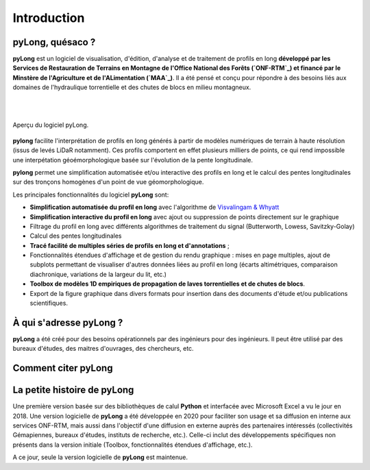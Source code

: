 Introduction
************

pyLong, quésaco ?
=================

**pyLong** est un logiciel de visualisation, d'édition, d'analyse et de traitement de profils en long **développé par les Services de Restauration de Terrains en Montagne de l'Office National des Forêts (`ONF-RTM`_) et financé par le Minstère de l'Agriculture et de l'ALimentation (`MAA`_)**. Il a été pensé et conçu pour répondre à des besoins liés aux domaines de l'hydraulique torrentielle et des chutes de blocs en milieu montagneux. 

|

.. image:: ./icones/onf_maa_rtm.png
   :align: center
   :scale: 10%
   
|

.. _`ONF-RTM`: https://www.onf.fr/
.. _`MAA`: https://agriculture.gouv.fr/

.. figure:: ./captures/apercu.png
   :align: center
   :scale: 25%
   
   Aperçu du logiciel pyLong.
   
**pylong** facilite l'interprétation de profils en long générés à partir de modèles numériques de terrain à haute résolution (issus de levés LiDaR notamment). Ces profils comportent en effet plusieurs milliers de points, ce qui rend impossible une interpétation géoémorphologique basée sur l'évolution de la pente longitudinale. 

**pylong** permet une simplification automatisée et/ou interactive des profils en long et le calcul des pentes longitudinales sur des tronçons homogènes d'un point de vue géomorphologique. 

Les principales fonctionnalités du logiciel **pyLong** sont:

- **Simplification automatisée du profil en long** avec l'algorithme de `Visvalingam & Whyatt`_
- **Simplification interactive du profil en long** avec ajout ou suppression de points directement sur le graphique
- Filtrage du profil en long avec différents algorithmes de traitement du signal (Butterworth, Lowess, Savitzky-Golay)
- Calcul des pentes longitudinales
- **Tracé facilité de multiples séries de profils en long et d'annotations** ;
- Fonctionnalités étendues d'affichage et de gestion du rendu graphique : mises en page multiples, ajout de subplots permettant de visualiser d'autres données liées au profil en long (écarts altimétriques, comparaison diachronique, variations de la largeur du lit, etc.)
- **Toolbox de modèles 1D empiriques de propagation de laves torrentielles et de chutes de blocs**. 
- Export de la figure graphique dans divers formats pour insertion dans des documents d'étude et/ou publications scientifiques.
   
.. _`Visvalingam & Whyatt`: https://en.wikipedia.org/wiki/Visvalingam%E2%80%93Whyatt_algorithm
   

À qui s'adresse pyLong ?
========================

**pyLong** a été créé pour des besoins opérationnels par des ingénieurs pour des ingénieurs. Il peut être utilisé par des bureaux d'études, des maitres d'ouvrages, des chercheurs, etc.

Comment citer pyLong
====================

.. note:
   ONF-RTM. (2022). pyLong (22.01) [Logiciel de visualisation, d’analyse et de traitement de profil en long]. https://pylong-doc.readthedocs.io/fr/latest/
   
La petite histoire de pyLong
============================

Une première version basée sur des bibliothèques de calul **Python** et interfacée avec Microsoft Excel a vu le jour en 2018. Une version logicielle de **pyLong** a été développée en 2020 pour faciliter son usage et sa diffusion en interne aux services ONF-RTM, mais aussi dans l'objectif d'une diffusion en externe auprès des partenaires intéressés (collectivités Gémapiennes, bureaux d'études, instituts de recherche, etc.). Celle-ci inclut des développements spécifiques non présents dans la version initiale (Toolbox, fonctionnalités étendues d'affichage, etc.).

A ce jour, seule la version logicielle de **pyLong** est maintenue.
